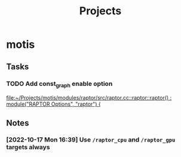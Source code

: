 #+title: Projects

* motis
** Tasks
*** TODO Add const_graph enable option

 [[file:~/Projects/motis/modules/raptor/src/raptor.cc::raptor::raptor() : module("RAPTOR Options", "raptor") {]]
** Notes
*** [2022-10-17 Mon 16:39] Use ~/raptor_cpu~ and ~/raptor_gpu~ targets always
